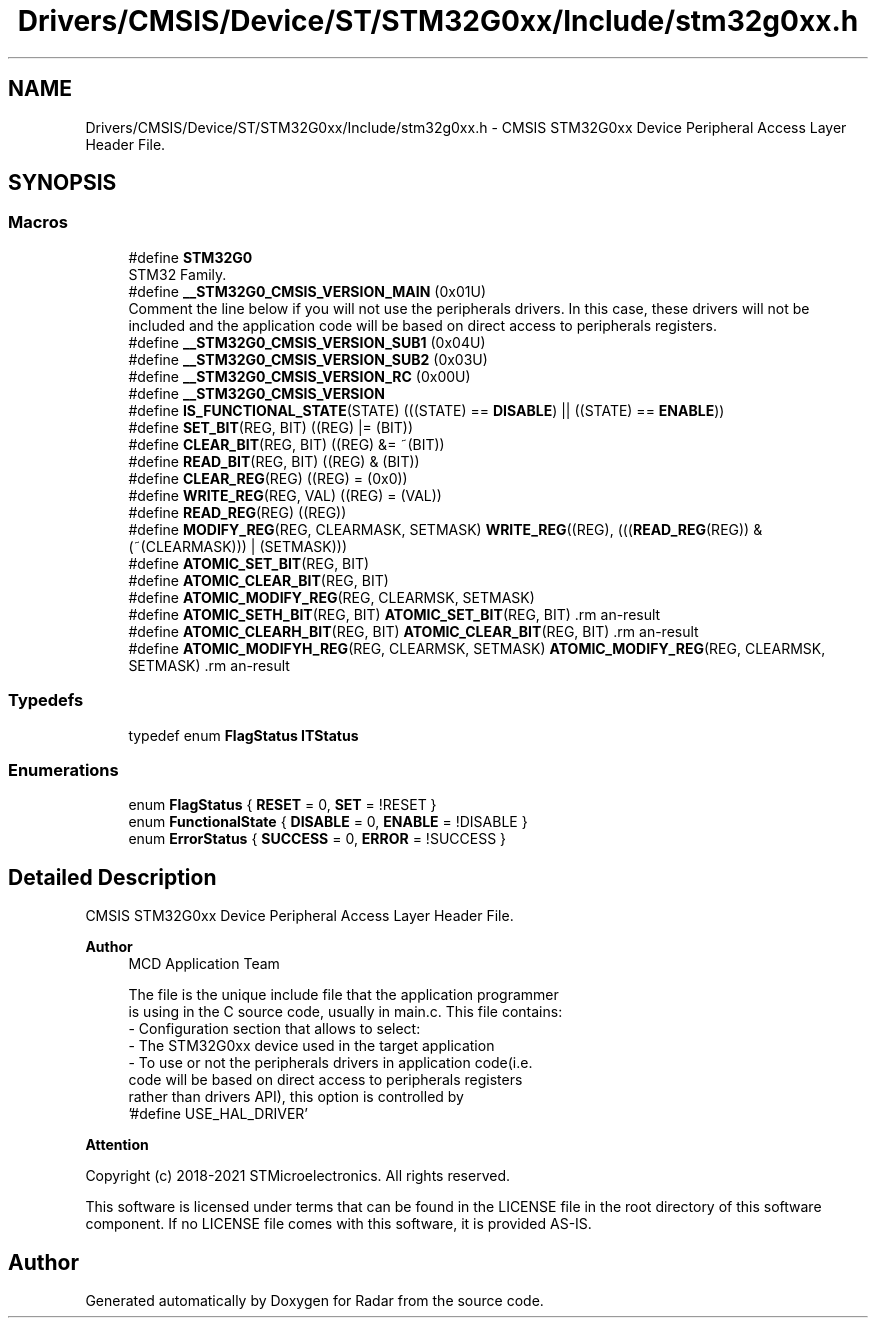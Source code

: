 .TH "Drivers/CMSIS/Device/ST/STM32G0xx/Include/stm32g0xx.h" 3 "Version 1.0.0" "Radar" \" -*- nroff -*-
.ad l
.nh
.SH NAME
Drivers/CMSIS/Device/ST/STM32G0xx/Include/stm32g0xx.h \- CMSIS STM32G0xx Device Peripheral Access Layer Header File\&.  

.SH SYNOPSIS
.br
.PP
.SS "Macros"

.in +1c
.ti -1c
.RI "#define \fBSTM32G0\fP"
.br
.RI "STM32 Family\&. "
.ti -1c
.RI "#define \fB__STM32G0_CMSIS_VERSION_MAIN\fP   (0x01U)"
.br
.RI "Comment the line below if you will not use the peripherals drivers\&. In this case, these drivers will not be included and the application code will be based on direct access to peripherals registers\&. "
.ti -1c
.RI "#define \fB__STM32G0_CMSIS_VERSION_SUB1\fP   (0x04U)"
.br
.ti -1c
.RI "#define \fB__STM32G0_CMSIS_VERSION_SUB2\fP   (0x03U)"
.br
.ti -1c
.RI "#define \fB__STM32G0_CMSIS_VERSION_RC\fP   (0x00U)"
.br
.ti -1c
.RI "#define \fB__STM32G0_CMSIS_VERSION\fP"
.br
.ti -1c
.RI "#define \fBIS_FUNCTIONAL_STATE\fP(STATE)   (((STATE) == \fBDISABLE\fP) || ((STATE) == \fBENABLE\fP))"
.br
.ti -1c
.RI "#define \fBSET_BIT\fP(REG,  BIT)   ((REG) |= (BIT))"
.br
.ti -1c
.RI "#define \fBCLEAR_BIT\fP(REG,  BIT)   ((REG) &= ~(BIT))"
.br
.ti -1c
.RI "#define \fBREAD_BIT\fP(REG,  BIT)   ((REG) & (BIT))"
.br
.ti -1c
.RI "#define \fBCLEAR_REG\fP(REG)   ((REG) = (0x0))"
.br
.ti -1c
.RI "#define \fBWRITE_REG\fP(REG,  VAL)   ((REG) = (VAL))"
.br
.ti -1c
.RI "#define \fBREAD_REG\fP(REG)   ((REG))"
.br
.ti -1c
.RI "#define \fBMODIFY_REG\fP(REG,  CLEARMASK,  SETMASK)   \fBWRITE_REG\fP((REG), (((\fBREAD_REG\fP(REG)) & (~(CLEARMASK))) | (SETMASK)))"
.br
.ti -1c
.RI "#define \fBATOMIC_SET_BIT\fP(REG,  BIT)"
.br
.ti -1c
.RI "#define \fBATOMIC_CLEAR_BIT\fP(REG,  BIT)"
.br
.ti -1c
.RI "#define \fBATOMIC_MODIFY_REG\fP(REG,  CLEARMSK,  SETMASK)"
.br
.ti -1c
.RI "#define \fBATOMIC_SETH_BIT\fP(REG,  BIT)   \fBATOMIC_SET_BIT\fP(REG, BIT)                                   \\"
.br
.ti -1c
.RI "#define \fBATOMIC_CLEARH_BIT\fP(REG,  BIT)   \fBATOMIC_CLEAR_BIT\fP(REG, BIT)                               \\"
.br
.ti -1c
.RI "#define \fBATOMIC_MODIFYH_REG\fP(REG,  CLEARMSK,  SETMASK)   \fBATOMIC_MODIFY_REG\fP(REG, CLEARMSK, SETMASK) \\"
.br
.in -1c
.SS "Typedefs"

.in +1c
.ti -1c
.RI "typedef enum \fBFlagStatus\fP \fBITStatus\fP"
.br
.in -1c
.SS "Enumerations"

.in +1c
.ti -1c
.RI "enum \fBFlagStatus\fP { \fBRESET\fP = 0, \fBSET\fP = !RESET }"
.br
.ti -1c
.RI "enum \fBFunctionalState\fP { \fBDISABLE\fP = 0, \fBENABLE\fP = !DISABLE }"
.br
.ti -1c
.RI "enum \fBErrorStatus\fP { \fBSUCCESS\fP = 0, \fBERROR\fP = !SUCCESS }"
.br
.in -1c
.SH "Detailed Description"
.PP 
CMSIS STM32G0xx Device Peripheral Access Layer Header File\&. 


.PP
\fBAuthor\fP
.RS 4
MCD Application Team 
.PP
.nf
     The file is the unique include file that the application programmer
     is using in the C source code, usually in main\&.c\&. This file contains:
      - Configuration section that allows to select:
         - The STM32G0xx device used in the target application
         - To use or not the peripherals drivers in application code(i\&.e\&.
           code will be based on direct access to peripherals registers
           rather than drivers API), this option is controlled by
           '#define USE_HAL_DRIVER'

.fi
.PP
.RE
.PP
\fBAttention\fP
.RS 4
.RE
.PP
Copyright (c) 2018-2021 STMicroelectronics\&. All rights reserved\&.
.PP
This software is licensed under terms that can be found in the LICENSE file in the root directory of this software component\&. If no LICENSE file comes with this software, it is provided AS-IS\&. 
.SH "Author"
.PP 
Generated automatically by Doxygen for Radar from the source code\&.
